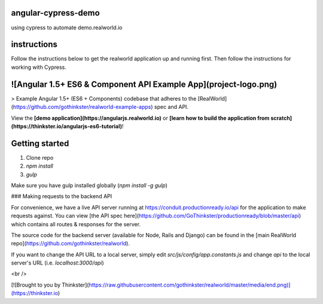 angular-cypress-demo
====================
using cypress to automate demo.realworld.io

instructions
============

Follow the instructions below to get the realworld application up and running first.
Then follow the instructions for working with Cypress.

![Angular 1.5+ ES6 & Component API Example App](project-logo.png)
=================================================================

> Example Angular 1.5+ (ES6 + Components) codebase that adheres to the [RealWorld](https://github.com/gothinkster/realworld-example-apps) spec and API.

View the **[demo application](https://angularjs.realworld.io)** or **[learn how to build the application from scratch](https://thinkster.io/angularjs-es6-tutorial)**!

Getting started
===============
1. Clone repo
2. `npm install`
3. `gulp`

Make sure you have gulp installed globally (`npm install -g gulp`)

### Making requests to the backend API

For convenience, we have a live API server running at https://conduit.productionready.io/api for the application to make requests against. You can view [the API spec here](https://github.com/GoThinkster/productionready/blob/master/api) which contains all routes & responses for the server.

The source code for the backend server (available for Node, Rails and Django) can be found in the [main RealWorld repo](https://github.com/gothinkster/realworld).

If you want to change the API URL to a local server, simply edit `src/js/config/app.constants.js` and change `api` to the local server's URL (i.e. `localhost:3000/api`)

<br />

[![Brought to you by Thinkster](https://raw.githubusercontent.com/gothinkster/realworld/master/media/end.png)](https://thinkster.io)


